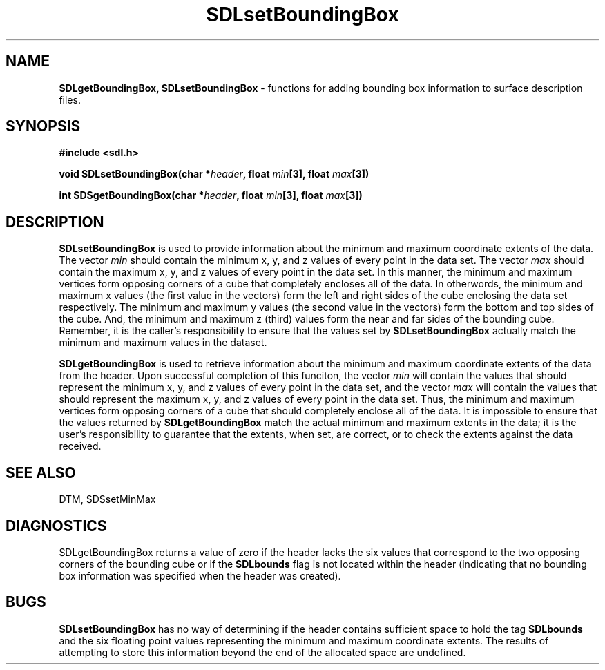 .TH SDLsetBoundingBox 3DTM "30 March 1992" DTM "DTM Version 2.0"
.LP
.SH "NAME"
\fBSDLgetBoundingBox, SDLsetBoundingBox\fP - functions for adding bounding box information to surface description files.
.LP
.SH "SYNOPSIS"
.nf
\fB#include <sdl.h>\fP
.LP
\fBvoid SDLsetBoundingBox(char *\fIheader\fP, float \fImin\fB[3], float\fP \fImax\fB[3])\fP
.LP
\fBint SDSgetBoundingBox(char *\fIheader\fP, float \fImin\fB[3], float\fP \fImax\fB[3])\fP
.fi
.LP
.SH "DESCRIPTION"
\fBSDLsetBoundingBox\fP is used to provide information about the minimum and maximum 
coordinate extents of the data. The vector \fImin\fP should contain the minimum
x, y, and z values of every point in the data set.  The vector \fImax\fP should 
contain the maximum x, y, and z values of every point in the data set.  In
this manner, the minimum and maximum vertices form opposing corners of a cube
that completely encloses all of the data.  In otherwords, the minimum and
maximum x values (the first value in the vectors) form the left and right
sides of the cube enclosing the data set respectively.  The minimum and
maximum y values (the second value in the vectors) form the bottom and top
sides of the cube.  And, the minimum and maximum z (third) values form the 
near and far sides of the bounding cube.  Remember, it is the caller's
responsibility to ensure that the values set by \fBSDLsetBoundingBox\fP
actually match the minimum and maximum values in the dataset.
.LP
\fBSDLgetBoundingBox\fP is used to retrieve information about the minimum and maximum 
coordinate extents of the data from the header.  Upon successful completion
of this funciton, the vector \fImin\fP will contain the values that should 
represent the minimum x, y, and z values of every point in the data set, and
the vector \fImax\fP will contain the values that should represent the maximum 
x, y, and z values of every point in the data set.  Thus, the minimum and 
maximum vertices form opposing corners of a cube that should completely enclose
all of the data.  It is impossible to ensure that the values returned by
\fBSDLgetBoundingBox\fP match the actual minimum and maximum extents in
the data; it is the user's responsibility to guarantee that the extents, when
set, are correct, or to check the extents against the data received.
.LP
.SH "SEE ALSO"
DTM, SDSsetMinMax
.SH "DIAGNOSTICS"
SDLgetBoundingBox returns a value of zero if the header lacks the six values
that correspond to the two opposing corners of the bounding cube or if
the \fBSDLbounds\fP flag is not located within the header (indicating that no
bounding box information was specified when the header was created).
.LP
.SH "BUGS"
\fBSDLsetBoundingBox\fP has no way of determining if the header contains
sufficient space to hold the tag \fB SDLbounds\fP and the six floating point
values representing the minimum and maximum coordinate extents.  The results 
of attempting to store this information beyond the end of the allocated space 
are undefined.
